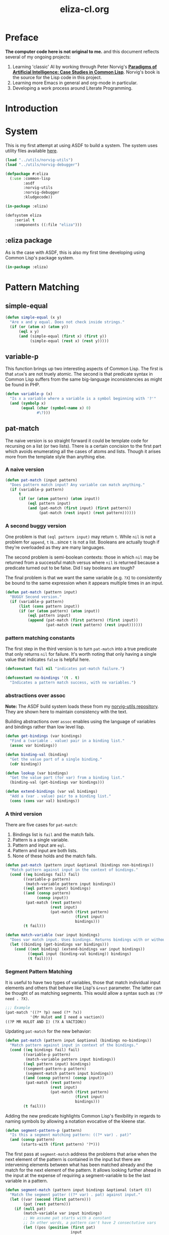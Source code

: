 #+TITLE: eliza-cl.org
#+OPTIONS: num:nil ^:{}
* Preface
**The computer code here is not original to me.** and this document reflects several of my ongoing projects:
1. Learning 'classic' AI by working through Peter Norvig's [[http://norvig.com/paip.html][*Paradigms of Artificial Intelligence: Case Studies in Common Lisp*]].   Norvig's book is the source for the Lisp code in this project.
2. Learning more Emacs in general and org-mode in particular.
3. Developing a work process around Literate Programming.
* Introduction
* System
This is my first attempt at using ASDF to build a system. The system uses utility files available [[https://github.com/brudgers/norvig-utils][here]].
#+BEGIN_SRC lisp :tangle eliza.asd
  (load "../utils/norvig-utils")
  (load "../utils/norvig-debugger")

  (defpackage #:eliza
    (:use :common-lisp
          :asdf
          :norvig-utils
          :norvig-debugger
          :kludgecode))

  (in-package :eliza)

  (defsystem eliza
      :serial t
      :components ((:file "eliza")))
#+END_SRC
** :eliza package
As is the case with ASDF, this is also my first time developing using Common Lisp's package system.
#+NAME: eliza-package
#+BEGIN_SRC lisp
  (in-package :eliza)
#+END_SRC
* Pattern Matching
** simple-equal
#+BEGIN_SRC lisp
  (defun simple-equal (x y)
    "Are x and y equal. Does not check inside strings."
    (if (or (atom x) (atom y))
        (eql x y)
        (and (simple-equal (first x) (first y))
             (simple-equal (rest x) (rest y)))))
#+END_SRC
** variable-p
This function brings up two interesting aspects of Common Lisp. The first is that =atom='s are not truely atomic. The second is that predicate syntax in Common Lisp suffers from the same big-language inconsistencies as might be found in PHP.
#+NAME: variable-p
#+BEGIN_SRC lisp
  (defun variable-p (x)
    "Is x a variable where a variable is a symbol beginning with '?'"
    (and (symbolp x)
         (equal (char (symbol-name x) 0)
                #\?)))
#+END_SRC
** pat-match
The naive version is so straight forward it could be template code for recursing on a list (or two lists). There is a certain concision to the first part which avoids enumerating all the cases of atoms and lists. Though it arises more from the template style than anything else. 
*** A naive version
#+BEGIN_SRC lisp
  (defun pat-match (input pattern)
    "Does pattern match input? Any variable can match anything."
    (if (variable-p pattern)
        t
        (if (or (atom pattern) (atom input))
            (eql pattern input)
            (and (pat-match (first input) (first pattern))
                 (pat-match (rest input) (rest pattern))))))
#+END_SRC
*** A second buggy version
One problem is that =(eql pattern input)= may return =t=. While =nil= is not a problem for =append=, =t= is...since =t= is not a list. Booleans are actually tough if they're overloaded as they are many languages.

The second problem is semi-boolean contexts: those in which =nil= may be returned from a successful match versus where =nil= is returned because a predicate turned out to be false. Did I say booleans are tough?

The final problem is that we want the same variable (e.g. =?X=) to consistently be bound to the same expression when it appears multiple times in an input.
#+BEGIN_SRC lisp
  (defun pat-match (pattern input)
    "BUGGY Second version."
    (if (variable-p pattern)
        (list (cons pattern input))
        (if (or (atom pattern) (atom input))
            (eql pattern input)
            (append (pat-match (first pattern) (first input))
                    (pat-match (rest pattern) (rest input))))))
#+END_SRC
*** pattern matching constants
The first step in the third version is to turn =pat-match= into a true predicate that only returns =nil= for failure. It's worth noting that only having a single value that indicates =false= is helpful here.
#+NAME: pat-match-constants
#+BEGIN_SRC lisp
  (defconstant fail nil "indicates pat-match failure.")

  (defconstant no-bindings '(t . t)
    "Indicates a pattern match success, with no variables.")
#+END_SRC
*** abstractions over assoc
*Note:* The ASDF build system loads these from my [[https://github.com/brudgers/norvig-utils][norvig-utils repository]]. They are shown here to maintain consistency with the text.

Building abstractions over =assoc= enables using the language of variables and bindings rather than low level lisp.
#+NAME: binding-utilities
#+BEGIN_SRC lisp
  (defun get-bindings (var bindings)
    "Find a (variable . value) pair in a binding list."
    (assoc var bindings))

  (defun binding-val (binding)
    "Get the value part of a single binding."
    (cdr binding))

  (defun lookup (var bindings)
    "Get the value part (for var) from a binding list."
    (binding-val (get-bindings var bindings)))

  (defun extend-bindings (var val bindings)
    "Add a (var . value) pair to a binding list."
    (cons (cons var val) bindings))
#+END_SRC
*** A third version
There are five cases for =pat-match=:
1. Bindings list is =fail= and the match fails.
2. Pattern is a single variable.
3. Pattern and input are =eql=.
4. Pattern and input are both lists.
5. None of these holds and the match fails.
#+BEGIN_SRC lisp
  (defun pat-match (pattern input &optional (bindings non-bindings))
    "Match pattern against input in the context of bindings."
    (cond ((eq bindings fail) fail)
          ((variable-p pattern)
           (match-variable pattern input bindings))
          ((eql pattern input) bindings)
          ((and (consp pattern)
                (consp input))
           (pat-match (rest pattern)
                      (rest input)
                      (pat-match (first pattern)
                                 (first input)
                                 bindings)))
          (t fail)))
#+END_SRC
#+NAME: match-variable
#+BEGIN_SRC lisp
  (defun match-variable (var input bindings)
    "Does var match input. Uses bindings. Returns bindings with or without an update depending on match."
    (let ((binding (get-bindings var bindings)))
      (cond ((not binding) (extend-bindings var input bindings))
            ((equal input (binding-val binding)) bindings)
            (t fail))))
#+END_SRC
*** Segment Pattern Matching
It is useful to have two types of variables, those that match individual input elements and others that behave like Lisp's =&rest= parameter. The latter can be thought of as matching segments. This would allow a syntax such as =(?P need . ?X)=.
#+BEGIN_SRC lisp
  ;;; Example
  (pat-match '((?* ?p) need (?* ?x))
             '(Mr Hulot and I need a vaction))
  ((?P MR HULOT AND I) (?X A VACTION))
#+END_SRC
Updating =pat-match= for the new behavior:
#+NAME:  pat-match
#+BEGIN_SRC lisp
  (defun pat-match (pattern input &optional (bindings no-bindings))
    "Match pattern against input in context of the bindings."
    (cond ((eq bindings fail) fail)
          ((variable-p pattern)
           (match-variable pattern input bindings))
          ((eql pattern input) bindings)
          ((segment-pattern-p pattern)
           (segment-match pattern input bindings))
          ((and (consp pattern) (consp input))
           (pat-match (rest pattern)
                      (rest input)
                      (pat-match (first pattern)
                                 (first input)
                                 bindings)))
          (t fail)))

#+END_SRC
Adding the new predicate highlights Common Lisp's flexibility in regards to naming symbols by allowing a notation evocative of the kleene star.
#+NAME: segment-pattern-p
#+BEGIN_SRC lisp 
  (defun segment-pattern-p (pattern)
    "Is this a segment matching pattern: ((?* var) . pat)"
    (and (consp pattern)
         (starts-with (first pattern) '?*)))
#+END_SRC
The first pass at =segment-match= address the problems that arise when the next element of the pattern is contained in the input but there are intervening elements between what has been matched already and the match for the next element of the pattern. It allows looking further ahead in the input at the expense of requiring a segment-variable to be the last variable in a pattern.
#+NAME:  segment-match
#+BEGIN_SRC lisp 
  (defun segment-match (pattern input bindings &optional (start 0))
    "Match the segment patter ((?* var) . pat) against input."
    (let ((var (second (first pattern)))
          (pat (rest pattern)))
      (if (null pat)
          (match-variable var input bindings)
          ;; We assume pat starts with a constant
          ;; In other words, a pattern can't have 2 consectutive vars
          (let ((pos (position (first pat)
                               input
                               :start start
                               :test #'equal)))
            (if (null pos)
                fail
                (let ((b2 (pat-match (subseq input pos)
                                     bindings)))
                  ;; If this match failed try another longer one
                  ;; If it worked, check that the variables match
                  (if (eq b2 fail)
                      (segment-match pattern input bindings (+ 1 pos))
                      (match-variable var
                                      (subseq input 0 pos)
                                      b2))))))))
#+END_SRC

*** Final
#+NAME: eliza
#+BEGIN_SRC lisp :noweb tangle :tangle eliza.lisp
  <<eliza-package>>

  <<pat-match-constants>>

  <<binding-utilities>>

  <<variable-p>>

  <<match-variable>>

  <<pat-match>>

  <<segment-match>>

  <<segment-pattern-p>>
#+END_SRC
